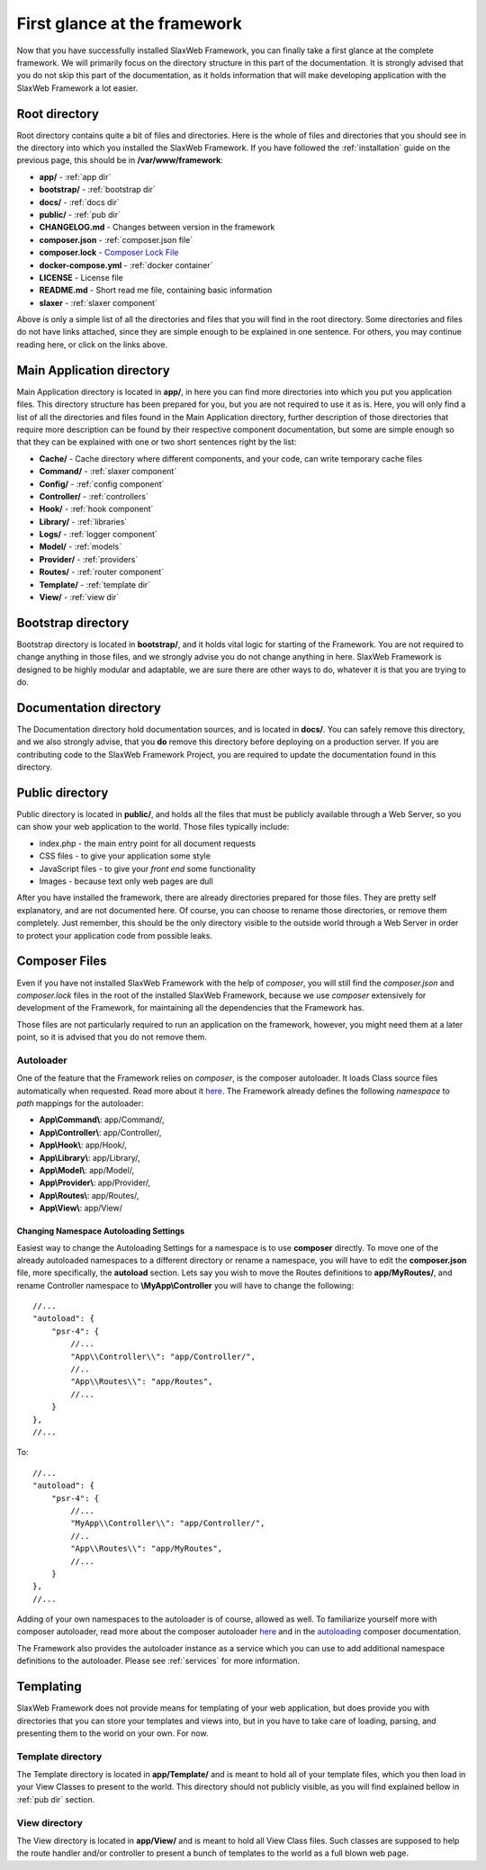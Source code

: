 .. SlaxWeb Framework firstglance file, created by
   Tomaz Lovrec <tomaz.lovrec@gmail.com>

.. _highlight: json
.. _Composer Lock File: https://getcomposer.org/doc/01-basic-usage.md#composer-lock-the-lock-file
.. _here: https://getcomposer.org/doc/01-basic-usage.md#autoloading
.. _autoloading: https://getcomposer.org/doc/04-schema.md#autoload

First glance at the framework
=============================

Now that you have successfully installed SlaxWeb Framework, you can finally take
a first glance at the complete framework. We will primarily focus on the directory
structure in this part of the documentation. It is strongly advised that you do
not skip this part of the documentation, as it holds information that will make
developing application with the SlaxWeb Framework a lot easier.

Root directory
--------------

Root directory contains quite a bit of files and directories. Here is the whole
of files and directories that you should see in the directory into which you installed
the SlaxWeb Framework. If you have followed the :ref:`installation` guide on the
previous page, this should be in **/var/www/framework**:

* **app/** - :ref:`app dir`
* **bootstrap/** - :ref:`bootstrap dir`
* **docs/** - :ref:`docs dir`
* **public/** - :ref:`pub dir`
* **CHANGELOG.md** - Changes between version in the framework
* **composer.json** - :ref:`composer.json file`
* **composer.lock** - `Composer Lock File`_
* **docker-compose.yml** - :ref:`docker container`
* **LICENSE** - License file
* **README.md** - Short read me file, containing basic information
* **slaxer** - :ref:`slaxer component`

Above is only a simple list of all the directories and files that you will find
in the root directory. Some directories and files do not have links attached, since
they are simple enough to be explained in one sentence. For others, you may continue
reading here, or click on the links above.

.. _app dir:

Main Application directory
--------------------------

Main Application directory is located in **app/**, in here you can find more directories
into which you put you application files. This directory structure has been prepared
for you, but you are not required to use it as is. Here, you will only find a list
of all the directories and files found in the Main Application directory, further
description of those directories that require more description can be found by their
respective component documentation, but some are simple enough so that they can
be explained with one or two short sentences right by the list:

* **Cache/** - Cache directory where different components, and your code, can write
  temporary cache files
* **Command/** - :ref:`slaxer component`
* **Config/** - :ref:`config component`
* **Controller/** - :ref:`controllers`
* **Hook/** - :ref:`hook component`
* **Library/** - :ref:`libraries`
* **Logs/** - :ref:`logger component`
* **Model/** - :ref:`models`
* **Provider/** - :ref:`providers`
* **Routes/** - :ref:`router component`
* **Template/** - :ref:`template dir`
* **View/** - :ref:`view dir`

.. _bootstrap dir:

Bootstrap directory
-------------------

Bootstrap directory is located in **bootstrap/**, and it holds vital logic for starting
of the Framework. You are not required to change anything in those files, and we
strongly advise you do not change anything in here. SlaxWeb Framework is designed
to be highly modular and adaptable, we are sure there are other ways to do, whatever
it is that you are trying to do.

.. _docs dir:

Documentation directory
-----------------------

The Documentation directory hold documentation sources, and is located in **docs/**.
You can safely remove this directory, and we also strongly advise, that you **do**
remove this directory before deploying on a production server. If you are contributing
code to the SlaxWeb Framework Project, you are required to update the documentation
found in this directory.

.. _pub dir:

Public directory
----------------

Public directory is located in **public/**, and holds all the files that must be
publicly available through a Web Server, so you can show your web application to
the world. Those files typically include:

* index.php - the main entry point for all document requests
* CSS files - to give your application some style
* JavaScript files - to give your *front end* some functionality
* Images - because text only web pages are dull

After you have installed the framework, there are already directories prepared for
those files. They are pretty self explanatory, and are not documented here. Of
course, you can choose to rename those directories, or remove them completely. Just
remember, this should be the only directory visible to the outside world through
a Web Server in order to protect your application code from possible leaks.

.. _composer.json file:

Composer Files
--------------

Even if you have not installed SlaxWeb Framework with the help of *composer*, you
will still find the *composer.json* and *composer.lock* files in the root of the
installed SlaxWeb Framework, because we use *composer* extensively for development
of the Framework, for maintaining all the dependencies that the Framework has.

Those files are not particularly required to run an application on the framework,
however, you might need them at a later point, so it is advised that you do not
remove them.

.. _composer autoloader section:

Autoloader
``````````

One of the feature that the Framework relies on *composer*, is the composer autoloader.
It loads Class source files automatically when requested. Read more about it `here`_.
The Framework already defines the following *namespace* to *path* mappings for the
autoloader:

* **App\\Command\\**: app/Command/,
* **App\\Controller\\**: app/Controller/,
* **App\\Hook\\**: app/Hook/,
* **App\\Library\\**: app/Library/,
* **App\\Model\\**: app/Model/,
* **App\\Provider\\**: app/Provider/,
* **App\\Routes\\**: app/Routes/,
* **App\\View\\**: app/View/

.. _change autoloader:

Changing Namespace Autoloading Settings
'''''''''''''''''''''''''''''''''''''''

Easiest way to change the Autoloading Settings for a namespace is to use **composer**
directly. To move one of the already autoloaded namespaces to a different directory
or rename a namespace, you will have to edit the **composer.json** file, more specifically,
the **autoload** section. Lets say you wish to move the Routes definitions to **app/MyRoutes/**,
and rename Controller namespace to **\\MyApp\\Controller** you will have to change
the following::

        //...
        "autoload": {
            "psr-4": {
                //...
                "App\\Controller\\": "app/Controller/",
                //..
                "App\\Routes\\": "app/Routes",
                //...
            }
        },
        //...

To::

        //...
        "autoload": {
            "psr-4": {
                //...
                "MyApp\\Controller\\": "app/Controller/",
                //..
                "App\\Routes\\": "app/MyRoutes",
                //...
            }
        },
        //...

Adding of your own namespaces to the autoloader is of course, allowed as well. To
familiarize yourself more with composer autoloader, read more about the composer
autoloader `here`_ and in the `autoloading`_ composer documentation.

The Framework also provides the autoloader instance as a service which you can use
to add additional namespace definitions to the autoloader. Please see :ref:`services`
for more information.

Templating
----------

SlaxWeb Framework does not provide means for templating of your web application,
but does provide you with directories that you can store your templates and views
into, but in you have to take care of loading, parsing, and presenting them to the
world on your own. For now.

.. _template dir:

Template directory
``````````````````

The Template directory is located in **app/Template/** and is meant to hold all
of your template files, which you then load in your View Classes to present to the
world. This directory should not publicly visible, as you will find explained bellow
in :ref:`pub dir` section.

.. _view dir:

View directory
``````````````

The View directory is located in **app/View/** and is meant to hold all View Class
files. Such classes are supposed to help the route handler and/or controller to
present a bunch of templates to the world as a full blown web page.
